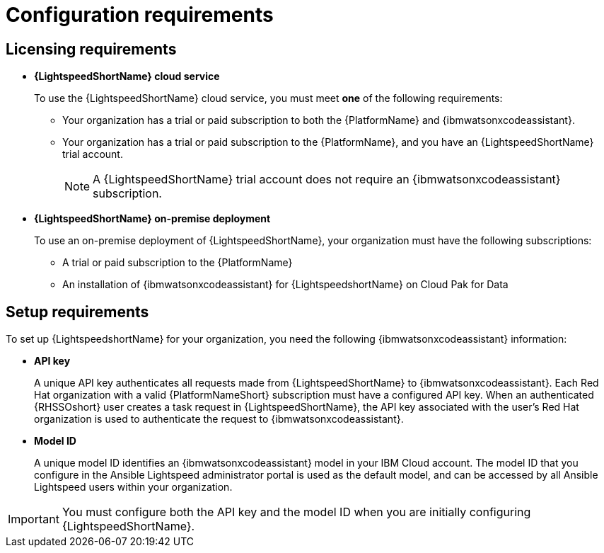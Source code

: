 :_content-type: CONCEPT

[id="wca-key-model-id_{context}"]
= Configuration requirements

== Licensing requirements

* *{LightspeedShortName} cloud service*
+
To use the {LightspeedShortName} cloud service, you must meet *one* of the following requirements:

** Your organization has a trial or paid subscription to both the {PlatformName} and {ibmwatsonxcodeassistant}.
** Your organization has a trial or paid subscription to the {PlatformName}, and you have an {LightspeedShortName} trial account.
+
[NOTE]
====
A {LightspeedShortName} trial account does not require an {ibmwatsonxcodeassistant} subscription.
====

* *{LightspeedShortName} on-premise deployment*
+
To use an on-premise deployment of {LightspeedShortName}, your organization must have the following subscriptions:

** A trial or paid subscription to the {PlatformName} 

** An installation of {ibmwatsonxcodeassistant} for {LightspeedshortName} on Cloud Pak for Data

== Setup requirements

To set up {LightspeedshortName} for your organization, you need the following {ibmwatsonxcodeassistant} information:

* *API key*
+
A unique API key authenticates all requests made from {LightspeedShortName} to {ibmwatsonxcodeassistant}. Each Red Hat organization with a valid {PlatformNameShort} subscription must have a configured API key. When an authenticated {RHSSOshort} user creates a task request in {LightspeedShortName}, the API key associated with the user's Red Hat organization is used to authenticate the request to {ibmwatsonxcodeassistant}. 

* *Model ID*
+
A unique model ID identifies an {ibmwatsonxcodeassistant} model in your IBM Cloud account. The model ID that you configure in the Ansible Lightspeed administrator portal is used as the default model, and can be accessed by all Ansible Lightspeed users within your organization. 

[IMPORTANT]
====
You must configure both the API key and the model ID when you are initially configuring {LightspeedShortName}.
====



